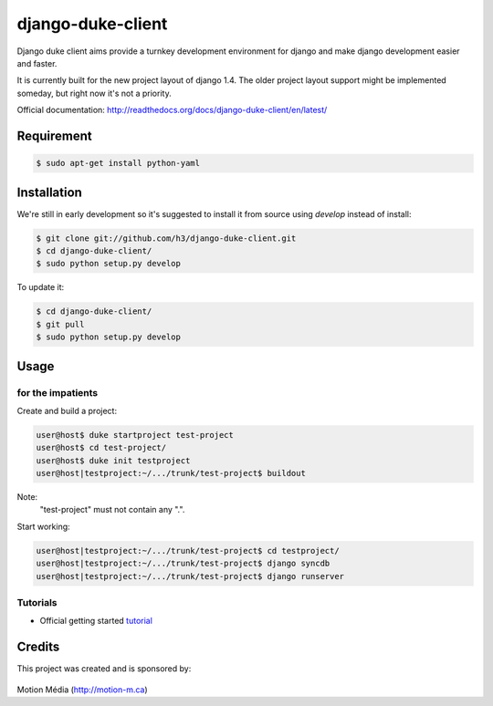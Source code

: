 ==================
django-duke-client
==================

Django duke client aims provide a turnkey development environment for django 
and make django development easier and faster.

It is currently built for the new project layout of django 1.4. The older 
project layout support might be implemented someday, but right now it's not
a priority.

Official documentation: http://readthedocs.org/docs/django-duke-client/en/latest/

Requirement
===========

.. code-block:: bash

    $ sudo apt-get install python-yaml



Installation
============

We're still in early development so it's suggested to install it from source
using `develop` instead of install:

.. code-block:: bash

   $ git clone git://github.com/h3/django-duke-client.git
   $ cd django-duke-client/
   $ sudo python setup.py develop

To update it:

.. code-block:: bash

   $ cd django-duke-client/
   $ git pull
   $ sudo python setup.py develop

Usage
=====

for the impatients
^^^^^^^^^^^^^^^^^^

Create and build a project:

.. code-block:: bash

    user@host$ duke startproject test-project
    user@host$ cd test-project/
    user@host$ duke init testproject
    user@host|testproject:~/.../trunk/test-project$ buildout

Note:
 "test-project" must not contain any ".".

Start working:

.. code-block:: bash

    user@host|testproject:~/.../trunk/test-project$ cd testproject/
    user@host|testproject:~/.../trunk/test-project$ django syncdb
    user@host|testproject:~/.../trunk/test-project$ django runserver

Tutorials
^^^^^^^^^

* Official getting started tutorial_

.. _tutorial: http://readthedocs.org/docs/django-duke-client/en/latest/tutorial.html

Credits
=======

This project was created and is sponsored by:

.. figure:: http://motion-m.ca/media/img/logo.png
    :figwidth: image

Motion Média (http://motion-m.ca)
